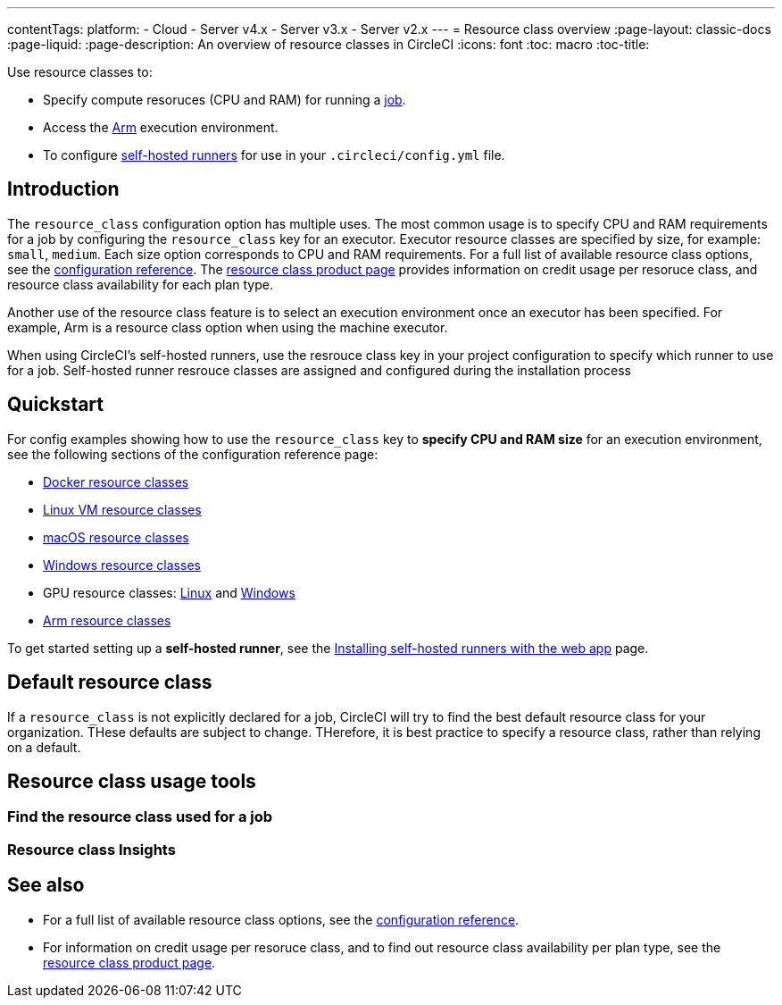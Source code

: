 ---
contentTags: 
  platform:
  - Cloud
  - Server v4.x
  - Server v3.x
  - Server v2.x
---
= Resource class overview
:page-layout: classic-docs
:page-liquid:
:page-description: An overview of resource classes in CircleCI
:icons: font
:toc: macro
:toc-title:

Use resource classes to:

* Specify compute resoruces (CPU and RAM) for running a link:/docs/concepts/#jobs[job].
* Access the link:/docs/using-arm[Arm] execution environment.
* To configure link:/docs/runner-concepts/#namespaces-and-resource-classes[self-hosted runners] for use in your `.circleci/config.yml` file.

[#introduction]
== Introduction 

The `resource_class` configuration option has multiple uses. The most common usage is to specify CPU and RAM requirements for a job by configuring the `resource_class` key for an executor. Executor resource classes are specified by size, for example: `small`, `medium`. Each size option corresponds to CPU and RAM requirements. For a full list of available resource class options, see the link:/docs/configuration-reference/#resourceclass[configuration reference]. The link:https://circleci.com/product/features/resource-classes[resource class product page] provides information on credit usage per resoruce class, and resource class availability for each plan type.

Another use of the resource class feature is to select an execution environment once an executor has been specified. For example, Arm is a resource class option when using the machine executor.

When using CircleCI's self-hosted runners, use the resrouce class key in your project configuration to specify which runner to use for a job. Self-hosted runner resrouce classes are assigned and configured during the installation process

[#quickstart]
== Quickstart

For config examples showing how to use the `resource_class` key to **specify CPU and RAM size** for an execution environment, see the following sections of the configuration reference page:

* link:/docs/configuration-reference/#docker-execution-environment[Docker resource classes]
* link:/docs/configuration-reference/#linuxvm-execution-environment[Linux VM resource classes]
* link:/docs/configuration-reference/#macos-execution-environment[macOS resource classes]
* link:/docs/configuration-reference/#windows-execution-environment[Windows resource classes]
* GPU resource classes: link:/docs/configuration-reference/#gpu-execution-environment-linux[Linux] and link:/docs/configuration-reference/#gpu-execution-environment-windows[Windows]
* link:/docs/configuration-reference/#arm-execution-environment-linux[Arm resource classes]

To get started setting up a **self-hosted runner**, see the link:/docs/runner-installation[Installing self-hosted runners with the web app] page.

[#default-resource-class]
== Default resource class

If a `resource_class` is not explicitly declared for a job, CircleCI will try to find the best default resource class for your organization. THese defaults are subject to change. THerefore, it is best practice to specify a resource class, rather than relying on a default.

== Resource class usage tools

=== Find the resource class used for a job

=== Resource class Insights


[#see-also]
== See also

* For a full list of available resource class options, see the link:/docs/configuration-reference/#resourceclass[configuration reference].
* For information on credit usage per resoruce class, and to find out resource class availability per plan type, see the link:https://circleci.com/product/features/resource-classes[resource class product page].